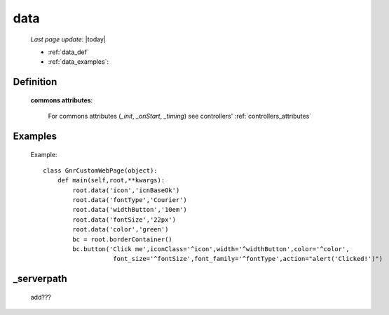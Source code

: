 .. _data:

====
data
====
    
    *Last page update*: |today|
    
    * :ref:`data_def`
    * :ref:`data_examples`: 

.. _data_def:

Definition
==========

    .. automethod:: gnr.web.gnrwebstruct.GnrDomSrc_dojo_11.data
    
    **commons attributes**:
    
        For commons attributes (*_init*, *_onStart*, *_timing*) see controllers' :ref:`controllers_attributes`
        
.. _data_examples:

Examples
========

    Example::
    
        class GnrCustomWebPage(object):
            def main(self,root,**kwargs):
                root.data('icon','icnBaseOk')
                root.data('fontType','Courier')
                root.data('widthButton','10em')
                root.data('fontSize','22px')
                root.data('color','green')
                bc = root.borderContainer()
                bc.button('Click me',iconClass='^icon',width='^widthButton',color='^color',
                           font_size='^fontSize',font_family='^fontType',action="alert('Clicked!')")

.. _data_serverpath:

_serverpath
===========

    add???
